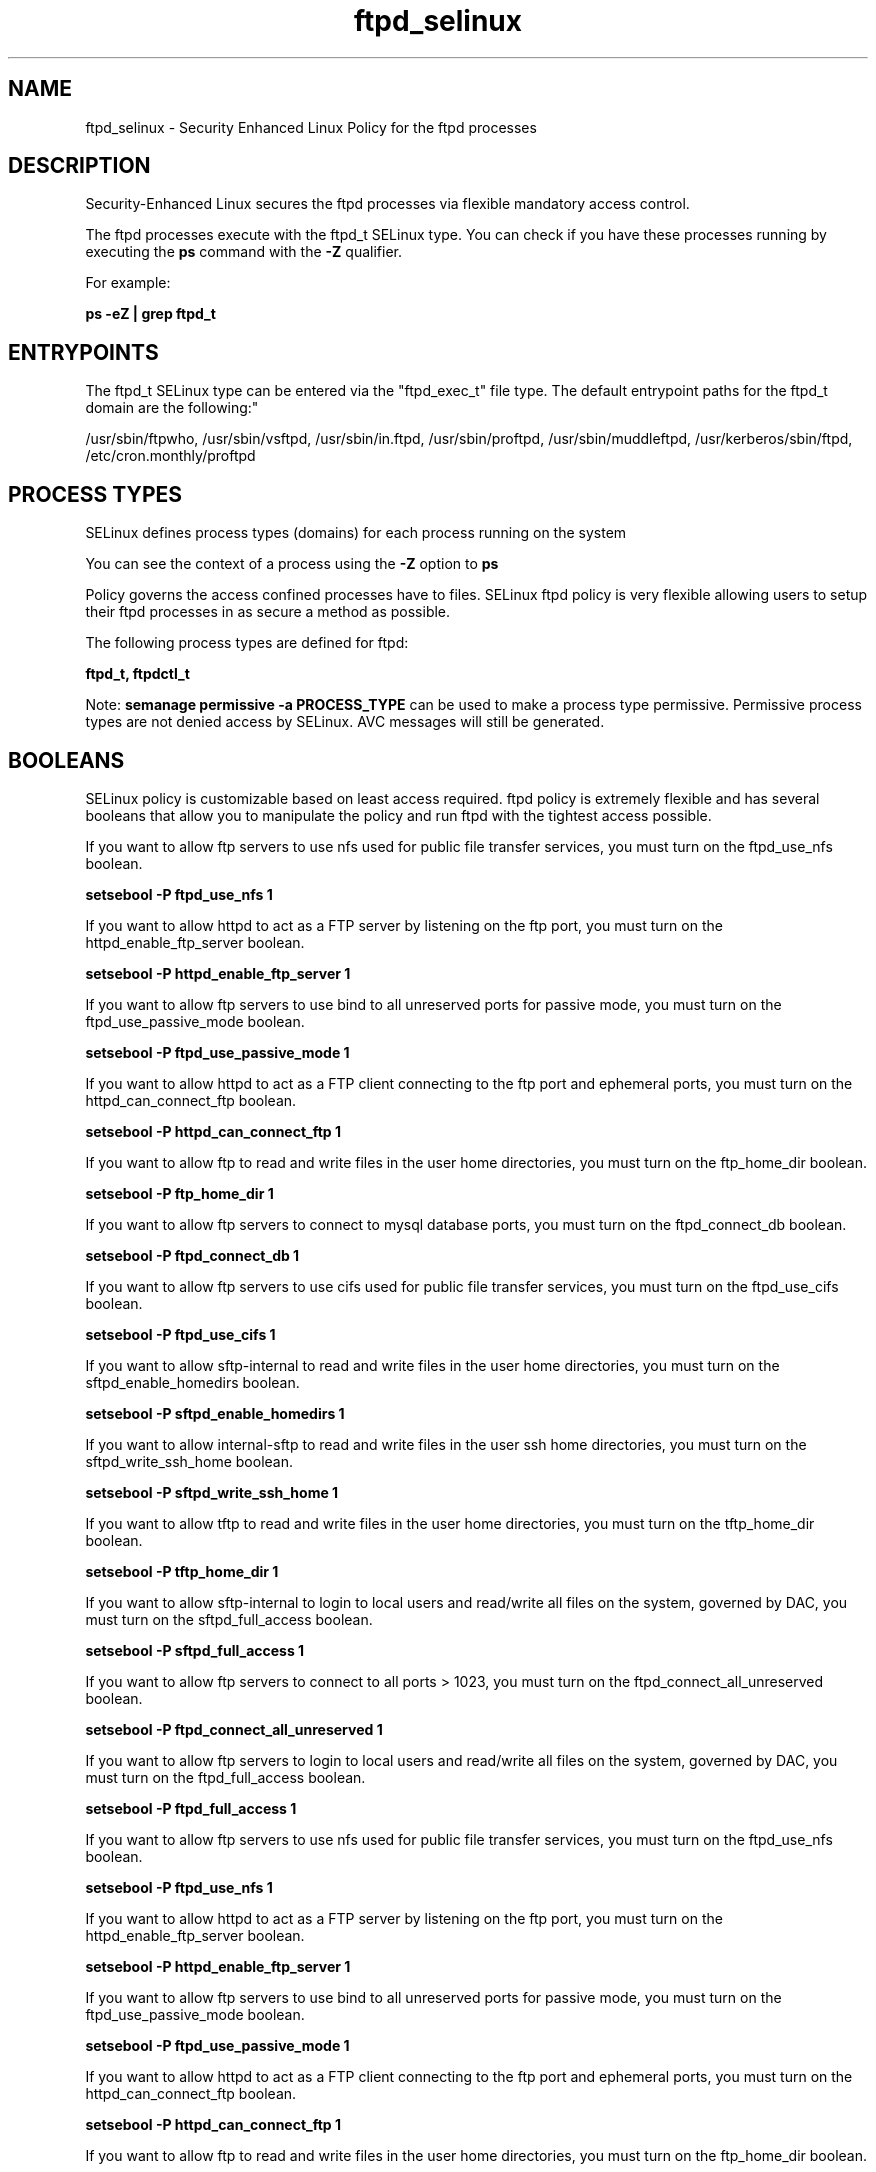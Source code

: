 .TH  "ftpd_selinux"  "8"  "12-11-01" "ftpd" "SELinux Policy documentation for ftpd"
.SH "NAME"
ftpd_selinux \- Security Enhanced Linux Policy for the ftpd processes
.SH "DESCRIPTION"

Security-Enhanced Linux secures the ftpd processes via flexible mandatory access control.

The ftpd processes execute with the ftpd_t SELinux type. You can check if you have these processes running by executing the \fBps\fP command with the \fB\-Z\fP qualifier.

For example:

.B ps -eZ | grep ftpd_t


.SH "ENTRYPOINTS"

The ftpd_t SELinux type can be entered via the "ftpd_exec_t" file type.  The default entrypoint paths for the ftpd_t domain are the following:"

/usr/sbin/ftpwho, /usr/sbin/vsftpd, /usr/sbin/in\.ftpd, /usr/sbin/proftpd, /usr/sbin/muddleftpd, /usr/kerberos/sbin/ftpd, /etc/cron\.monthly/proftpd
.SH PROCESS TYPES
SELinux defines process types (domains) for each process running on the system
.PP
You can see the context of a process using the \fB\-Z\fP option to \fBps\bP
.PP
Policy governs the access confined processes have to files.
SELinux ftpd policy is very flexible allowing users to setup their ftpd processes in as secure a method as possible.
.PP
The following process types are defined for ftpd:

.EX
.B ftpd_t, ftpdctl_t
.EE
.PP
Note:
.B semanage permissive -a PROCESS_TYPE
can be used to make a process type permissive. Permissive process types are not denied access by SELinux. AVC messages will still be generated.

.SH BOOLEANS
SELinux policy is customizable based on least access required.  ftpd policy is extremely flexible and has several booleans that allow you to manipulate the policy and run ftpd with the tightest access possible.


.PP
If you want to allow ftp servers to use nfs used for public file transfer services, you must turn on the ftpd_use_nfs boolean.

.EX
.B setsebool -P ftpd_use_nfs 1
.EE

.PP
If you want to allow httpd to act as a FTP server by listening on the ftp port, you must turn on the httpd_enable_ftp_server boolean.

.EX
.B setsebool -P httpd_enable_ftp_server 1
.EE

.PP
If you want to allow ftp servers to use bind to all unreserved ports for passive mode, you must turn on the ftpd_use_passive_mode boolean.

.EX
.B setsebool -P ftpd_use_passive_mode 1
.EE

.PP
If you want to allow httpd to act as a FTP client connecting to the ftp port and ephemeral ports, you must turn on the httpd_can_connect_ftp boolean.

.EX
.B setsebool -P httpd_can_connect_ftp 1
.EE

.PP
If you want to allow ftp to read and write files in the user home directories, you must turn on the ftp_home_dir boolean.

.EX
.B setsebool -P ftp_home_dir 1
.EE

.PP
If you want to allow ftp servers to connect to mysql database ports, you must turn on the ftpd_connect_db boolean.

.EX
.B setsebool -P ftpd_connect_db 1
.EE

.PP
If you want to allow ftp servers to use cifs used for public file transfer services, you must turn on the ftpd_use_cifs boolean.

.EX
.B setsebool -P ftpd_use_cifs 1
.EE

.PP
If you want to allow sftp-internal to read and write files in the user home directories, you must turn on the sftpd_enable_homedirs boolean.

.EX
.B setsebool -P sftpd_enable_homedirs 1
.EE

.PP
If you want to allow internal-sftp to read and write files in the user ssh home directories, you must turn on the sftpd_write_ssh_home boolean.

.EX
.B setsebool -P sftpd_write_ssh_home 1
.EE

.PP
If you want to allow tftp to read and write files in the user home directories, you must turn on the tftp_home_dir boolean.

.EX
.B setsebool -P tftp_home_dir 1
.EE

.PP
If you want to allow sftp-internal to login to local users and read/write all files on the system, governed by DAC, you must turn on the sftpd_full_access boolean.

.EX
.B setsebool -P sftpd_full_access 1
.EE

.PP
If you want to allow ftp servers to connect to all ports > 1023, you must turn on the ftpd_connect_all_unreserved boolean.

.EX
.B setsebool -P ftpd_connect_all_unreserved 1
.EE

.PP
If you want to allow ftp servers to login to local users and read/write all files on the system, governed by DAC, you must turn on the ftpd_full_access boolean.

.EX
.B setsebool -P ftpd_full_access 1
.EE

.PP
If you want to allow ftp servers to use nfs used for public file transfer services, you must turn on the ftpd_use_nfs boolean.

.EX
.B setsebool -P ftpd_use_nfs 1
.EE

.PP
If you want to allow httpd to act as a FTP server by listening on the ftp port, you must turn on the httpd_enable_ftp_server boolean.

.EX
.B setsebool -P httpd_enable_ftp_server 1
.EE

.PP
If you want to allow ftp servers to use bind to all unreserved ports for passive mode, you must turn on the ftpd_use_passive_mode boolean.

.EX
.B setsebool -P ftpd_use_passive_mode 1
.EE

.PP
If you want to allow httpd to act as a FTP client connecting to the ftp port and ephemeral ports, you must turn on the httpd_can_connect_ftp boolean.

.EX
.B setsebool -P httpd_can_connect_ftp 1
.EE

.PP
If you want to allow ftp to read and write files in the user home directories, you must turn on the ftp_home_dir boolean.

.EX
.B setsebool -P ftp_home_dir 1
.EE

.PP
If you want to allow ftp servers to connect to mysql database ports, you must turn on the ftpd_connect_db boolean.

.EX
.B setsebool -P ftpd_connect_db 1
.EE

.PP
If you want to allow ftp servers to use cifs used for public file transfer services, you must turn on the ftpd_use_cifs boolean.

.EX
.B setsebool -P ftpd_use_cifs 1
.EE

.PP
If you want to allow sftp-internal to read and write files in the user home directories, you must turn on the sftpd_enable_homedirs boolean.

.EX
.B setsebool -P sftpd_enable_homedirs 1
.EE

.PP
If you want to allow internal-sftp to read and write files in the user ssh home directories, you must turn on the sftpd_write_ssh_home boolean.

.EX
.B setsebool -P sftpd_write_ssh_home 1
.EE

.PP
If you want to allow tftp to read and write files in the user home directories, you must turn on the tftp_home_dir boolean.

.EX
.B setsebool -P tftp_home_dir 1
.EE

.PP
If you want to allow sftp-internal to login to local users and read/write all files on the system, governed by DAC, you must turn on the sftpd_full_access boolean.

.EX
.B setsebool -P sftpd_full_access 1
.EE

.PP
If you want to allow ftp servers to connect to all ports > 1023, you must turn on the ftpd_connect_all_unreserved boolean.

.EX
.B setsebool -P ftpd_connect_all_unreserved 1
.EE

.PP
If you want to allow ftp servers to login to local users and read/write all files on the system, governed by DAC, you must turn on the ftpd_full_access boolean.

.EX
.B setsebool -P ftpd_full_access 1
.EE

.SH SHARING FILES
If you want to share files with multiple domains (Apache, FTP, rsync, Samba), you can set a file context of public_content_t and public_content_rw_t.  These context allow any of the above domains to read the content.  If you want a particular domain to write to the public_content_rw_t domain, you must set the appropriate boolean.
.TP
Allow ftpd servers to read the /var/ftpd directory by adding the public_content_t file type to the directory and by restoring the file type.
.PP
.B
semanage fcontext -a -t public_content_t "/var/ftpd(/.*)?"
.br
.B restorecon -F -R -v /var/ftpd
.pp
.TP
Allow ftpd servers to read and write /var/tmp/incoming by adding the public_content_rw_t type to the directory and by restoring the file type.  This also requires the allow_ftpdd_anon_write boolean to be set.
.PP
.B
semanage fcontext -a -t public_content_rw_t "/var/ftpd/incoming(/.*)?"
.br
.B restorecon -F -R -v /var/ftpd/incoming


.PP
If you want to allow anon internal-sftp to upload files, used for public file transfer services. Directories must be labeled public_content_rw_t., you must turn on the sftpd_anon_write boolean.

.EX
.B setsebool -P sftpd_anon_write 1
.EE

.PP
If you want to allow ftp servers to upload files,  used for public file transfer services. Directories must be labeled public_content_rw_t., you must turn on the ftpd_anon_write boolean.

.EX
.B setsebool -P ftpd_anon_write 1
.EE

.PP
If you want to allow tftp to modify public files used for public file transfer services., you must turn on the tftp_anon_write boolean.

.EX
.B setsebool -P tftp_anon_write 1
.EE

.PP
If you want to allow anon internal-sftp to upload files, used for public file transfer services. Directories must be labeled public_content_rw_t., you must turn on the sftpd_anon_write boolean.

.EX
.B setsebool -P sftpd_anon_write 1
.EE

.PP
If you want to allow ftp servers to upload files,  used for public file transfer services. Directories must be labeled public_content_rw_t., you must turn on the ftpd_anon_write boolean.

.EX
.B setsebool -P ftpd_anon_write 1
.EE

.PP
If you want to allow tftp to modify public files used for public file transfer services., you must turn on the tftp_anon_write boolean.

.EX
.B setsebool -P tftp_anon_write 1
.EE

.SH FILE CONTEXTS
SELinux requires files to have an extended attribute to define the file type.
.PP
You can see the context of a file using the \fB\-Z\fP option to \fBls\bP
.PP
Policy governs the access confined processes have to these files.
SELinux ftpd policy is very flexible allowing users to setup their ftpd processes in as secure a method as possible.
.PP
The following file types are defined for ftpd:


.EX
.PP
.B ftpd_etc_t
.EE

- Set files with the ftpd_etc_t type, if you want to store ftpd files in the /etc directories.


.EX
.PP
.B ftpd_exec_t
.EE

- Set files with the ftpd_exec_t type, if you want to transition an executable to the ftpd_t domain.


.EX
.PP
.B ftpd_initrc_exec_t
.EE

- Set files with the ftpd_initrc_exec_t type, if you want to transition an executable to the ftpd_initrc_t domain.


.EX
.PP
.B ftpd_keytab_t
.EE

- Set files with the ftpd_keytab_t type, if you want to treat the files as kerberos keytab files.


.EX
.PP
.B ftpd_lock_t
.EE

- Set files with the ftpd_lock_t type, if you want to treat the files as ftpd lock data, stored under the /var/lock directory


.EX
.PP
.B ftpd_tmp_t
.EE

- Set files with the ftpd_tmp_t type, if you want to store ftpd temporary files in the /tmp directories.


.EX
.PP
.B ftpd_tmpfs_t
.EE

- Set files with the ftpd_tmpfs_t type, if you want to store ftpd files on a tmpfs file system.


.EX
.PP
.B ftpd_unit_file_t
.EE

- Set files with the ftpd_unit_file_t type, if you want to treat the files as ftpd unit content.


.EX
.PP
.B ftpd_var_run_t
.EE

- Set files with the ftpd_var_run_t type, if you want to store the ftpd files under the /run directory.


.EX
.PP
.B ftpdctl_exec_t
.EE

- Set files with the ftpdctl_exec_t type, if you want to transition an executable to the ftpdctl_t domain.


.EX
.PP
.B ftpdctl_tmp_t
.EE

- Set files with the ftpdctl_tmp_t type, if you want to store ftpdctl temporary files in the /tmp directories.


.PP
Note: File context can be temporarily modified with the chcon command.  If you want to permanently change the file context you need to use the
.B semanage fcontext
command.  This will modify the SELinux labeling database.  You will need to use
.B restorecon
to apply the labels.

.SH PORT TYPES
SELinux defines port types to represent TCP and UDP ports.
.PP
You can see the types associated with a port by using the following command:

.B semanage port -l

.PP
Policy governs the access confined processes have to these ports.
SELinux ftpd policy is very flexible allowing users to setup their ftpd processes in as secure a method as possible.
.PP
The following port types are defined for ftpd:

.EX
.TP 5
.B ftp_data_port_t
.TP 10
.EE


Default Defined Ports:
tcp 20
.EE

.EX
.TP 5
.B ftp_port_t
.TP 10
.EE


Default Defined Ports:
tcp 21,990
.EE
udp 990
.EE
.SH "MANAGED FILES"

The SELinux process type ftpd_t can manage files labeled with the following file types.  The paths listed are the default paths for these file types.  Note the processes UID still need to have DAC permissions.

.br
.B faillog_t

	/var/log/btmp.*
.br
	/var/run/faillock(/.*)?
.br
	/var/log/faillog
.br
	/var/log/tallylog
.br

.br
.B ftpd_lock_t


.br
.B ftpd_tmp_t


.br
.B ftpd_tmpfs_t


.br
.B ftpd_var_run_t

	/var/run/proftpd.*
.br

.br
.B initrc_var_run_t

	/var/run/utmp
.br
	/var/run/random-seed
.br
	/var/run/runlevel\.dir
.br
	/var/run/setmixer_flag
.br

.br
.B krb5_host_rcache_t

	/var/cache/krb5rcache(/.*)?
.br
	/var/tmp/nfs_0
.br
	/var/tmp/DNS_25
.br
	/var/tmp/host_0
.br
	/var/tmp/imap_0
.br
	/var/tmp/HTTP_23
.br
	/var/tmp/HTTP_48
.br
	/var/tmp/ldap_55
.br
	/var/tmp/ldap_487
.br
	/var/tmp/ldapmap1_0
.br

.br
.B lastlog_t

	/var/log/lastlog
.br

.br
.B pcscd_var_run_t

	/var/run/pcscd(/.*)?
.br
	/var/run/pcscd\.events(/.*)?
.br
	/var/run/pcscd\.pid
.br
	/var/run/pcscd\.pub
.br
	/var/run/pcscd\.comm
.br

.br
.B security_t

	/selinux
.br

.br
.B var_auth_t

	/var/ace(/.*)?
.br
	/var/rsa(/.*)?
.br
	/var/lib/abl(/.*)?
.br
	/var/lib/rsa(/.*)?
.br
	/var/lib/pam_ssh(/.*)?
.br
	/var/run/pam_ssh(/.*)?
.br
	/var/lib/pam_shield(/.*)?
.br
	/var/lib/google-authenticator(/.*)?
.br

.br
.B wtmp_t

	/var/log/wtmp.*
.br

.br
.B xferlog_t

	/var/log/vsftpd.*
.br
	/var/log/xferlog.*
.br
	/var/log/proftpd(/.*)?
.br
	/var/log/xferreport.*
.br
	/var/log/muddleftpd\.log.*
.br
	/usr/libexec/webmin/vsftpd/webalizer/xfer_log
.br

.SH NSSWITCH DOMAIN

.PP
If you want to allow users to resolve user passwd entries directly from ldap rather then using a sssd serve for the ftpd_t, you must turn on the authlogin_nsswitch_use_ldap boolean.

.EX
.B setsebool -P authlogin_nsswitch_use_ldap 1
.EE

.PP
If you want to allow confined applications to run with kerberos for the ftpd_t, you must turn on the kerberos_enabled boolean.

.EX
.B setsebool -P kerberos_enabled 1
.EE

.SH "COMMANDS"
.B semanage fcontext
can also be used to manipulate default file context mappings.
.PP
.B semanage permissive
can also be used to manipulate whether or not a process type is permissive.
.PP
.B semanage module
can also be used to enable/disable/install/remove policy modules.

.B semanage port
can also be used to manipulate the port definitions

.B semanage boolean
can also be used to manipulate the booleans

.PP
.B system-config-selinux
is a GUI tool available to customize SELinux policy settings.

.SH AUTHOR
This manual page was auto-generated using
.B "sepolicy manpage"
by Dan Walsh.

.SH "SEE ALSO"
selinux(8), ftpd(8), semanage(8), restorecon(8), chcon(1), sepolicy(8)
, setsebool(8), ftpdctl_selinux(8)